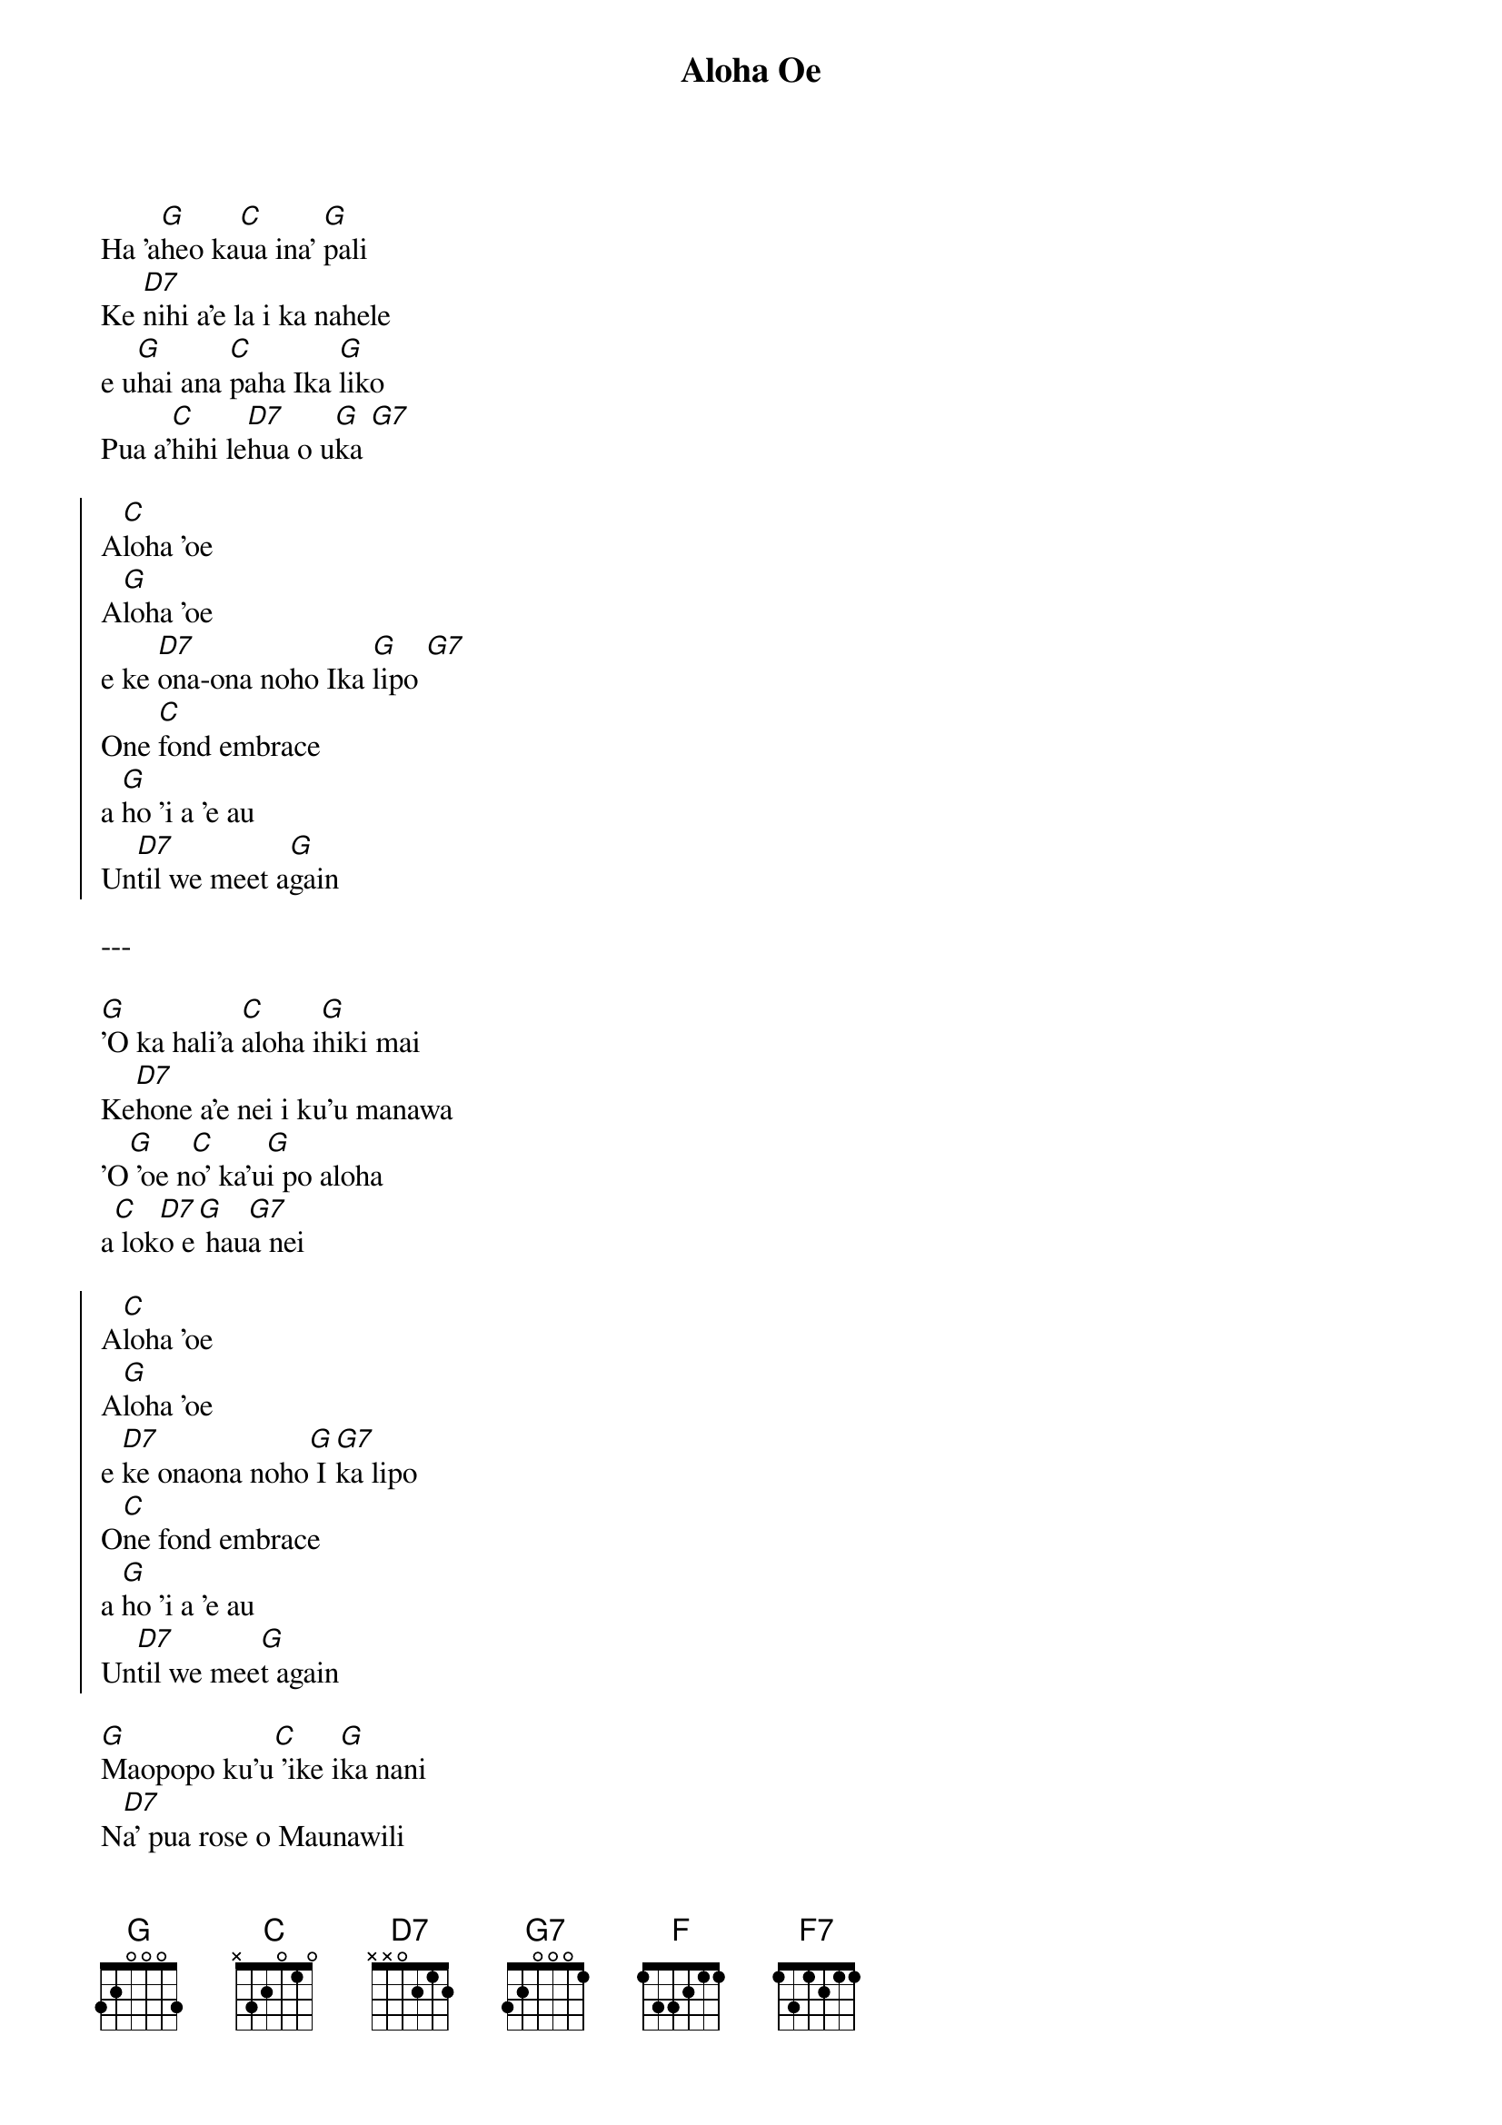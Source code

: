 {title: Aloha Oe}
{artist: Queen Lili'oukalani}
{capo: 7}

{start_of_verse}
Ha 'a[G]heo ka[C]ua ina' [G]pali
Ke [D7]nihi a'e la i ka nahele
e u[G]hai ana [C]paha Ika [G]liko
Pua a'[C]hihi le[D7]hua o u[G]ka [G7]
{end_of_verse}

{start_of_chorus}
A[C]loha 'oe
A[G]loha 'oe
e ke [D7]ona-ona noho Ika [G]lipo [G7]
One [C]fond embrace
a [G]ho 'i a 'e au
Un[D7]til we meet a[G]gain
{end_of_chorus}

---

{start_of_verse}
[G]'O ka hali'a [C]aloha i[G]hiki mai
Ke[D7]hone a'e nei i ku'u manawa
'O[G] 'oe n[C]o' ka'u[G]i po aloha
a[C] lok[D7]o e[G] hau[G7]a nei
{end_of_verse}

{start_of_chorus}
A[C]loha 'oe
A[G]loha 'oe
e [D7]ke onaona noho[G] I[G7]ka lipo
O[C]ne fond embrace
a [G]ho 'i a 'e au
Un[D7]til we mee[G]t again
{end_of_chorus}

{start_of_verse}
[G]Maopopo ku'u[C] 'ike i[G]ka nani
N[D7]a' pua rose o Maunawili
I [G]laila [C]hia '[G]ia na' manu
Mi[C]ki'ala I [D7]ka naui o[F] ka[F7]lipo
{end_of_verse}

{start_of_chorus}
A[C]loha 'oe
A[G]loha 'oe
e [D7]ke onaona noho[G] I[G7]ka lipo
O[C]ne fond embrace
a [G]ho 'i a 'e au
Un[D7]til we mee[G]t again
{end_of_chorus}



